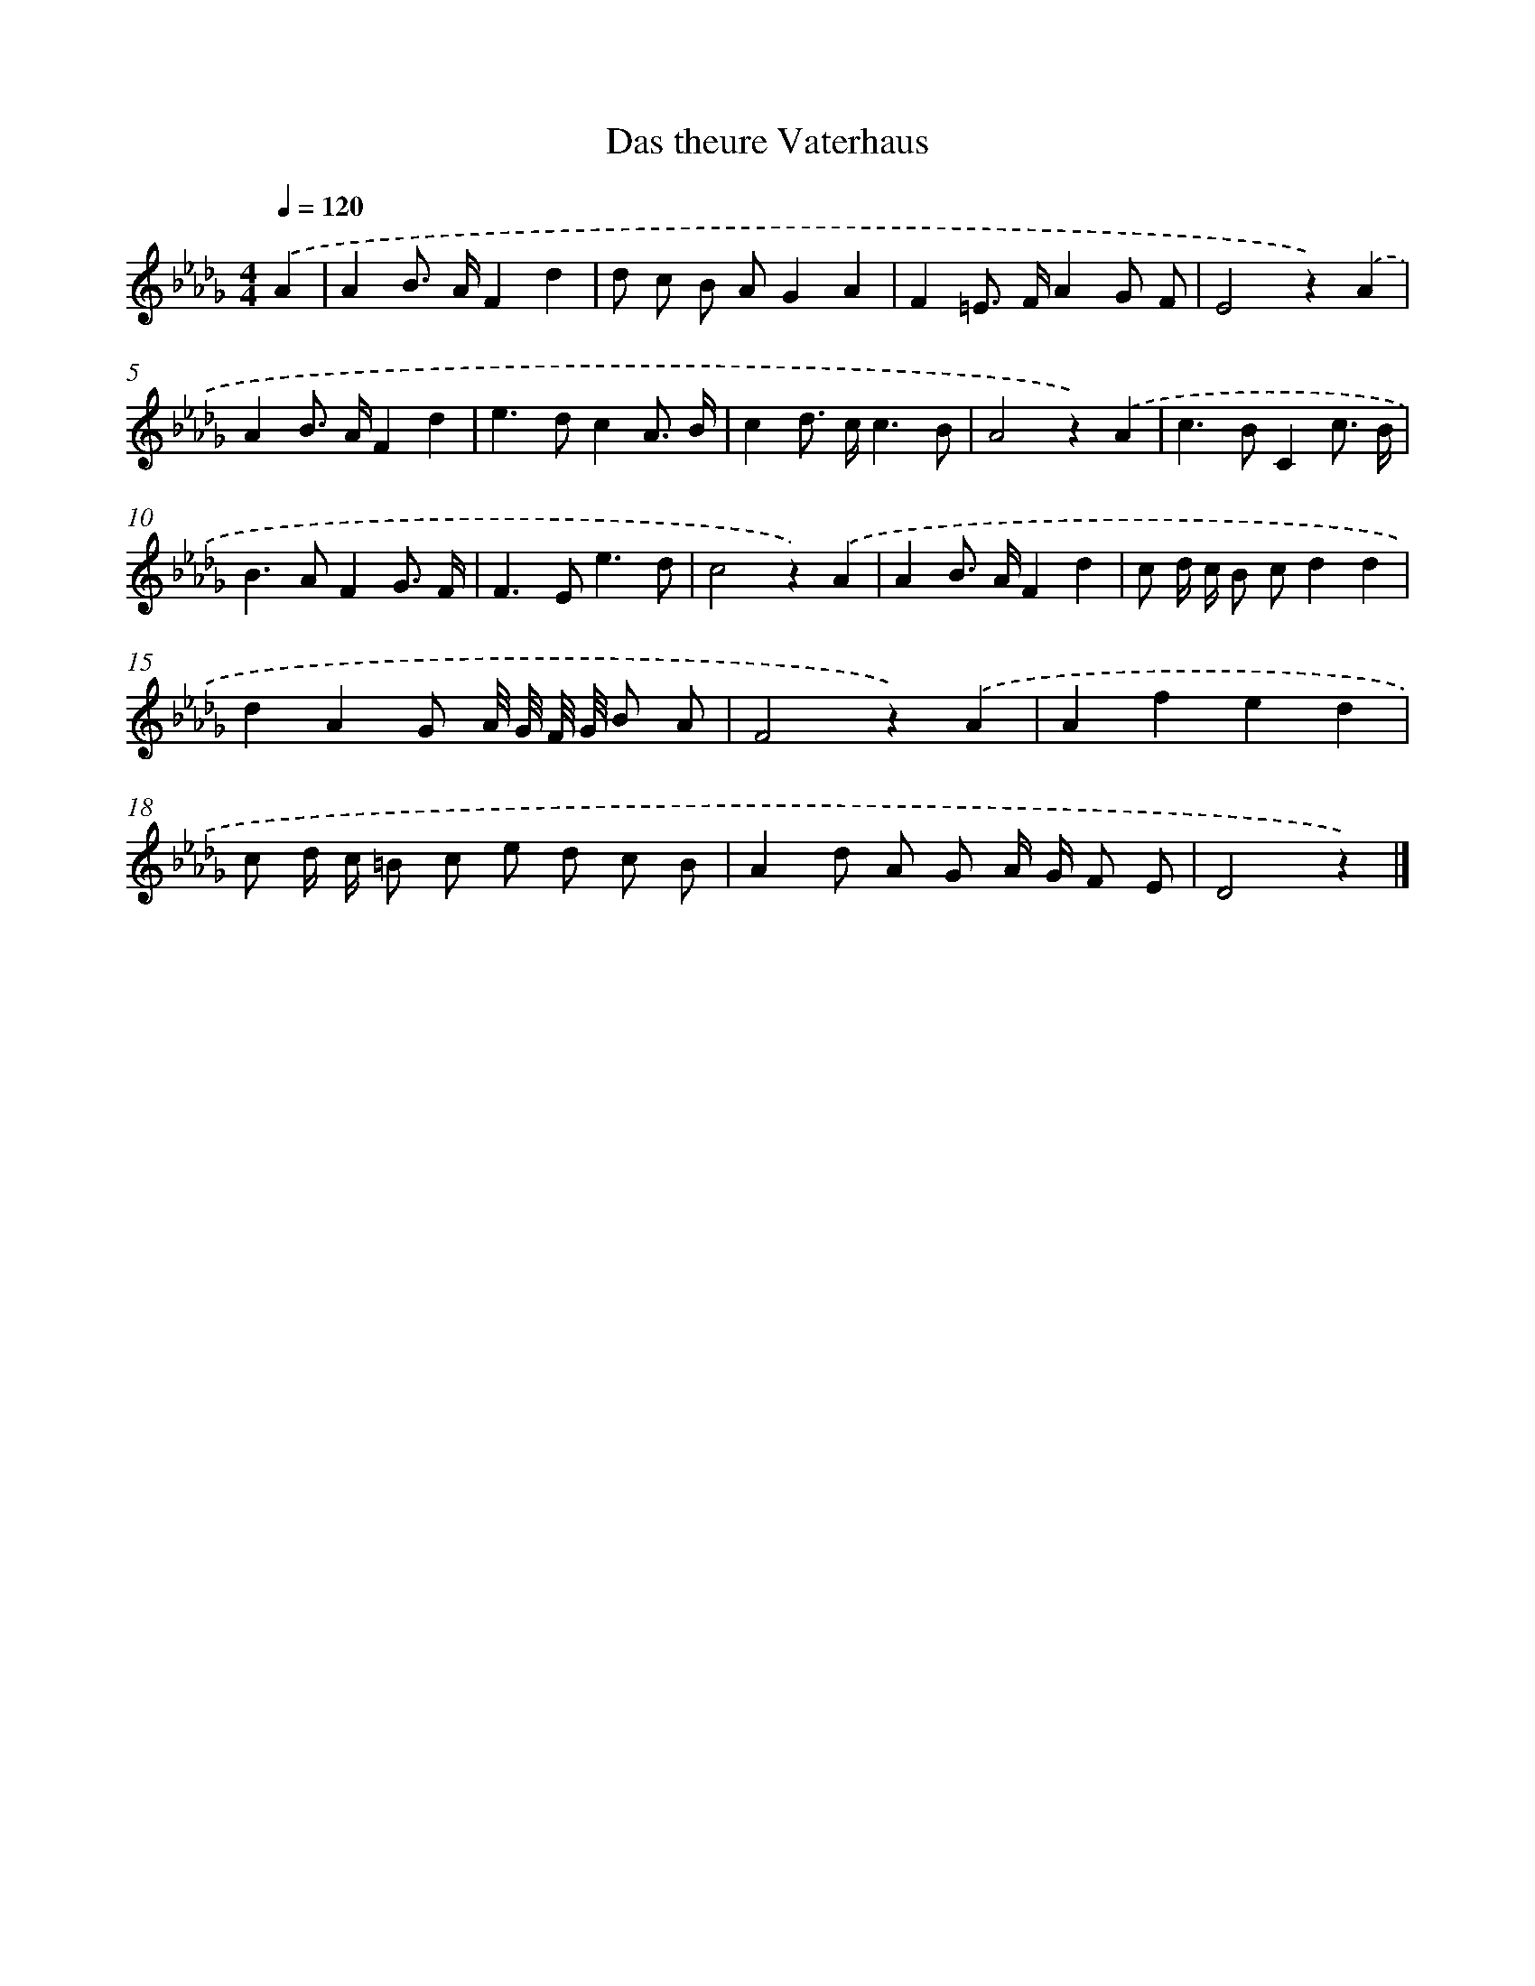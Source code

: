 X: 15344
T: Das theure Vaterhaus
%%abc-version 2.0
%%abcx-abcm2ps-target-version 5.9.1 (29 Sep 2008)
%%abc-creator hum2abc beta
%%abcx-conversion-date 2018/11/01 14:37:53
%%humdrum-veritas 1247773123
%%humdrum-veritas-data 2081730561
%%continueall 1
%%barnumbers 0
L: 1/8
M: 4/4
Q: 1/4=120
K: Db clef=treble
.('A2 [I:setbarnb 1]|
A2B> AF2d2 |
d c B AG2A2 |
F2=E> FA2G F |
E4z2).('A2 |
A2B> AF2d2 |
e2>d2c2A3/ B/ |
c2d> cc3B |
A4z2).('A2 |
c2>B2C2c3/ B/ |
B2>A2F2G3/ F/ |
F2>E2e3d |
c4z2).('A2 |
A2B> AF2d2 |
c d/ c/ B cd2d2 |
d2A2G A// G// F// G// B A |
F4z2).('A2 |
A2f2e2d2 |
c d/ c/ =B c e d c B |
A2d A G A/ G/ F E |
D4z2) |]
